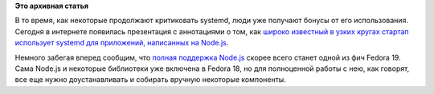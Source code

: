 .. title: Node.js и systemd.
.. slug: nodejs-и-systemd
.. date: 2013-01-22 13:53:10
.. tags:
.. category:
.. link:
.. description:
.. type: text
.. author: Peter Lemenkov

**Это архивная статья**


В то время, как некоторые продолжают критиковать systemd, люди уже
получают бонусы от его использования. Сегодня в интернете появилась
презентация с аннотациями о том, как `широко известный в узких кругах
стартап использует systemd для приложений, написанных на
Node.js <http://savanne.be/articles/deploying-node-js-with-systemd/>`__.

Немного забегая вперед сообщим, что `полная поддержка
Node.js <https://fedoraproject.org/wiki/Features/NodeJS>`__ скорее всего
станет одной из фич Fedora 19. Сама Node.js и некоторые библиотеки уже
включена в Fedora 18, но для полноценной работы с нею, как говорят, все
еще нужно доустанавливать и собирать вручную некоторые компоненты.

